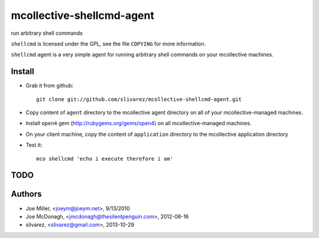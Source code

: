 ==========================
mcollective-shellcmd-agent
==========================

run arbitrary shell commands

``shellcmd`` is licensed under the GPL, see the file ``COPYING`` for
more information.

``shellcmd`` agent is a very simple agent for running arbitrary shell
commands on your mcollective machines.


Install
=======

- Grab it from github::

    git clone git://github.com/slivarez/mcollective-shellcmd-agent.git

- Copy content of ``agent`` directory to the mcollective agent directory on all 
  of your mcollective-managed machines.

- Install ``open4`` gem (http://rubygems.org/gems/open4) on all mcollective-managed machines.

- On your client machine, copy the content of ``application`` directory to the mcollective application directory

- Test it::

    mco shellcmd 'echo i execute therefore i am'


TODO
====


Authors
======

- Joe Miller, <joeym@joeym.net>, 9/13/2010
- Joe McDonagh, <jmcdonagh@thesilentpenguin.com>, 2012-08-16
- slivarez, <slivarez@gmail.com>, 2013-10-29
